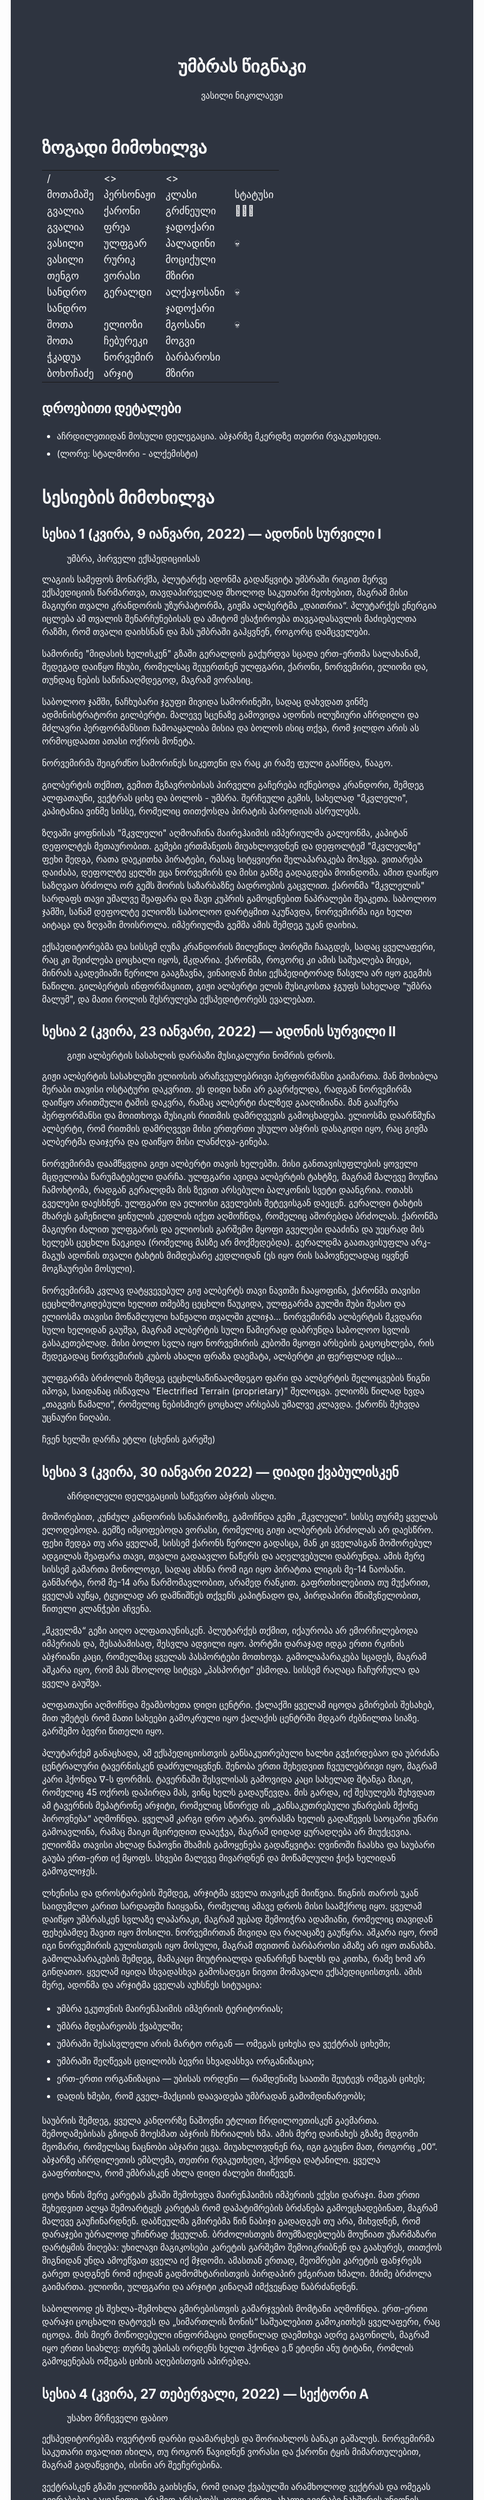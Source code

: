 #+TITLE: უმბრას წიგნაკი
#+HTML_HEAD: <style type="text/css">body{ background: #2e3440; color: #ffffff; max-width: 640px; margin: auto; } a{ color: #81a1c1; width: auto; } img{ max-width: 600px; } p { line-height: 150% } li { line-height: 200% }</style>
#+OPTIONS: toc:2 num:nil
#+AUTHOR: ვასილი ნიკოლაევი

* ზოგადი მიმოხილვა
#+ATTR_ORG: :width 600
[[./umbra.png]]

| /        | <>        | <>         |         |
| მოთამაშე | პერსონაჟი | კლასი      | სტატუსი |
|----------+-----------+------------+---------|
| გვალია   | ქარონი    | გრძნეული   | 🏃🏻💨     |
| გვალია   | ფრეა      | ჯადოქარი   |         |
| ვასილი   | ულფგარ    | პალადინი   | 💀      |
| ვასილი   | რურიკ     | მოციქული   |         |
| თენგო    | ვორასი    | მზირი      |         |
| სანდრო   | გერალდი   | ალქაჯოსანი | 💀      |
| სანდრო   |           | ჯადოქარი   |         |
| შოთა     | ელიოზი    | მგოსანი    | 💀      |
| შოთა     | ჩებურეკი   | მოგვი      |         |
| ჭკადუა   | ნორვემირ  | ბარბაროსი  |         |
| ბოხოჩაძე | არჯიტ     | მზირი      |         |

** დროებითი დეტალები
- აჩრდილეთიდან მოსული დელეგაცია. აბჯარზე მკერდზე თეთრი რვაკუთხედი.
- (ლორე: სტალმორი - ალქემისტი)

* სესიების მიმოხილვა
** სესია 1 (კვირა, 9 იანვარი, 2022) — ადონის სურვილი I
#+CAPTION: უმბრა, პირველი ექსპედიციისას
#+ATTR_HTML: :alt უმბრა, პირველი ექსპედიციისას
[[./s1.jpg]]

ლაგიის სამეფოს მონარქმა, პლუტარქე ადონმა გადაწყვიტა უმბრაში რიგით მერვე
ექსპედიციის წარმართვა, თავდაპირველად მხოლოდ საკუთარი მეოხებით, მაგრამ მისი მაგიური
თვალი კრანდორის უზურპატორმა, გიჟმა ალბერტმა „დაითრია“. პლუტარქეს ენერგია იცლება ამ თვალის
შენარჩუნებისას და ამიტომ ესაჭიროება თავგადასავლის მაძიებელთა რაზმი, რომ თვალი დაიხსნან და მას 
უმბრაში გაჰყვნენ, როგორც დამცველები.

სამორინე "მიდასის ხელისკენ" გზაში გერალდის გაქურდვა სცადა
ერთ-ერთმა სალახანამ, შედეგად დაიწყო ჩხუბი, რომელსაც შეუერთნენ
ულფგარი, ქარონი, ნორვემირი, ელიოზი და, თუნდაც ნების საწინააღმდეგოდ, მაგრამ
ვორასიც. 

საბოლოო ჯამში, ნაჩხუბარი ჯგუფი მივიდა სამორინეში, სადაც დახვდათ ვინმე ადმინისტრატორი გილბერტი.
მალევე სცენაზე გამოვიდა ადონის ილუზიური აჩრდილი და მძლავრი პერფორმანსით ჩამოაყალიბა მისია და ბოლოს ისიც თქვა,
რომ ჯილდო არის ას ორმოცდაათი ათასი ოქროს მონეტა.

ნორვემირმა შეიგრძნო სამორინეს სიკეთენი და რაც კი რამე ფული გააჩნდა, წააგო.

გილბერტის თქმით, გემით მგზავრობისას პირველი გაჩერება იქნებოდა კრანდორი, შემდეგ ალფათაუნი, ვექტრას ციხე და ბოლოს - უმბრა.
შერჩეული გემის, სახელად "მკვლელი", კაპიტანია ვინმე სისსე, რომელიც თითქოსდა პირატის პაროდიას ასრულებს.

ზღვაში ყოფნისას "მკვლელი" აღმოაჩინა მაირეჰაიმის იმპერიულმა გალეონმა, კაპიტან დეფოლტეს მეთაურობით. გემები ერთმანეთს მიუახლოვდნენ
და დეფოლტემ "მკვლელზე" ფეხი შედგა, რათა დაეკითხა პირატები, რასაც სიტყვიერი შელაპარაკება მოჰყვა. ვითარება დაიძაბა, დეფოლტე ყელში ეცა ნორვემირს და მისი
განზე გადაგდება მოინდომა. ამით დაიწყო საზღვაო ბრძოლა ორ გემს შორის საზარბაზნე ბადროების გაცვლით. ქარონმა "მკვლელის" სარდაფს თავი უმალვე
შეაფარა და შავი კუპრის გამოყენებით ნაპრალები შეაკეთა. საბოლოო ჯამში, სანამ დეფოლტე ელიოზს საბოლოო დარტყმით აკუწავდა, ნორვემირმა იგი ხელთ აიტაცა
და ზღვაში მოისროლა. იმპერიულმა გემმა ამის შემდეგ უკან დაიხია.

ექსპედიტორებმა და სისსემ ღუზა კრანდორის მილეწილ პორტში ჩააგდეს, სადაც ყველაფერი, რაც კი შეიძლება ცოცხალი იყოს, მკდარია. ქარონმა, როგორც კი ამის საშუალება მიეცა, 
მინრას აკადემიაში წერილი გააგზავნა, ვინაიდან მისი ექსპედიტორად წასვლა არ იყო გეგმის ნაწილი. გილბერტის ინფორმაციით, გიჟი ალბერტი ელის მუსიკოსთა ჯგუფს სახელად
"უმბრა მალუმ", და მათი როლის შესრულება ექსპედიტორებს ევალებათ.

[[./plan.PNG]]

** სესია 2 (კვირა, 23 იანვარი, 2022) — ადონის სურვილი II
#+CAPTION: გიჟი ალბერტის სასახლის დარბაზი მუსიკალური ნომრის დროს.
#+ATTR_HTML: :alt გიჟი ალბერტის სასახლის დარბაზი მუსიკალური ნომრის დროს.
[[./s2.jpg]]

გიჟი ალბერტის სასახლეში ელიოსის არაჩვეულებრივი პერფორმანსი
გაიმართა. მან მოხიბლა მერაბი თავისი ოსტატური დაკვრით. ეს
დიდი ხანი არ გაგრძელდა, რადგან ნორვემირმა დაიწყო არითმული
ტაშის დაკვრა, რამაც ალბერტი ძალზედ გააღიზიანა. მან
გააჩერა პერფორმანსი და მოითხოვა მუსიკის რითმის დამრღვევის
გამოცხადება. ელიოსმა დაარწმუნა ალბერტი, რომ რითმის
დამრღვევი მისი ერთერთი უსულო აბჯრის დასაკიდი იყო, რაც
გიჟმა ალბერტმა დაიჯერა და დაიწყო მისი ლანძღვა-გინება.

ნორვემირმა დაამწყვდია გიჟი ალბერტი თავის ხელებში. მისი
განთავისუფლების ყოველი მცდელობა წარუმატებელი დარჩა.
ულფგარი ავიდა ალბერტის ტახტზე, მაგრამ მალევე მოუწია ჩამოხტომა,
რადგან გერალდმა მის ზევით არსებული ბალკონის სვეტი დაანგრია.
ოთახს გველები დაესხნენ. ულფგარი და ელიოსი გველების შეტევისგან
დაეცენ. გერალდი ტახტის მხარეს გაჩენილი ყინულის კედლის იქეთ
აღმოჩნდა, რომელიც აშორებდა ბრძოლას. ქარონმა მაგიური ძალით
ულფგარის და ელიოსის გარშემო მყოფი გველები დააძინა და უეცრად
მის ხელებს ცეცხლი წაეკიდა (რომელიც მასზე არ მოქმედებდა).
გერალდმა გაათავისუფლა არკ-მაგუს ადონის თვალი ტახტის მიმდებარე
კედლიდან (ეს იყო რის საპოვნელადაც იყვნენ მოგზაურები მოსული).

ნორვემირმა კვლავ დატყვევებულ გიჟ ალბერტს თავი ნავთში
ჩააყოფინა, ქარონმა თავისი ცეცხლმოკიდებული ხელით თმებზე ცეცხლი წაუკიდა,
ულფგარმა გულში შუბი შეასო და ელიოსმა თავისი მოწამლული
ხანჟალი თვალში გლიჯა... ნორვემირმა ალბერტის მკვდარი სული
ხელიდან გაუშვა, მაგრამ ალბერტის სული წამიერად დაბრუნდა
საბოლოო სვლის გასაკეთებლად. მისი ბოლო სვლა იყო ნორვემირის
კუბოში მყოფი არსების გაცოცხლება, რის შედეგადაც ნორვემირის
კუბოს ახალი ფრაზა დაემატა, ალბერტი კი ფერფლად იქცა...

ულფგარმა ბრძოლის შემდეგ ცეცხლსაწინააღმდეგო ფარი და ალბერტის შელოცვების წიგნი
იპოვა, საიდანაც ისწავლა "Electrified Terrain (proprietary)" შელოცვა. ელიოზს წილად
ხვდა „თაგვის წამალი“, რომელიც ნებისმიერ ცოცხალ არსებას უმალვე კლავდა. ქარონს
შეხვდა უცნაური ნიღაბი.

ჩვენ ხელში დარჩა ეტლი (ცხენის გარეშე)

** სესია 3 (კვირა, 30 იანვარი 2022) — დიადი ქვაბულისკენ
#+CAPTION: აჩრდილელი დელეგაციის საწევრო აბჯრის ასლი.
#+ATTR_HTML: :alt აჩრდილელი დელეგაციის საწევრო აბჯრის ასლი.
[[./s3.png]]

მოშორებით, კუნძულ კანდორის სანაპიროზე, გამოჩნდა გემი „მკვლელი“. სისსე თურმე
ყველას ელოდებოდა. გემზე იმყოფებოდა ვორასი, რომელიც გიჟი ალბერტის ბრძოლას არ
დაესწრო. ფეხი შედგა თუ არა ყველამ, სისსემ ქარონს წერილი გადასცა, მან კი
ყველასგან მოშორებულ ადგილას შეაფარა თავი, თვალი გადაავლო ნაწერს და აღელვებული
დაბრუნდა. ამის მერე სისსემ გამართა მონოლოგი, სადაც ახსნა რომ იგი იყო პირატთა
ლიგის მე-14 ნაოსანი. განმარტა, რომ მე-14 არა წარმომავლობით, არამედ რანკით.
გაფრთხილებითა თუ მუქარით, ყველას აუწყა, ტყუილად არ დამნიშნეს თქვენს კაპიტნადო
და, პირდაპირი მნიშვნელობით, წითელი კლანჭები აჩვენა.

„მკველმა“ გეზი აიღო ალფათაუნისკენ. პლუტარქეს თქმით, იქაურობა არ ემორჩილებოდა
იმპერიას და, შესაბამისად, შესვლა ადვილი იყო. პორტში დარაჯად იდგა ერთი რკინის
აბჯრიანი კაცი, რომელმაც ყველას პასპორტები მოთხოვა. გამოლაპარაკება სცადეს, მაგრამ
აშკარა იყო, რომ მას მხოლოდ სიტყვა „პასპორტი“ ესმოდა. სისსემ რაღაცა ჩაჩურჩულა და
ყველა გაუშვა.

ალფათაუნი აღმოჩნდა მეამბოხეთა დიდი ცენტრი. ქალაქში ყველამ იცოდა გმირების
შესახებ, მით უმეტეს რომ მათი სახეები გამოკრული იყო ქალაქის ცენტრში მდგარ
ძებნილთა სიაზე. გარშემო ბევრი წითელი იყო.

პლუტარქემ განაცხადა, ამ ექსპედიციისთვის განსაკუთრებული ხალხი გვჭირდებაო და
უბრძანა ცენტრალური ტავერნისკენ დაძრულიყვნენ. შენობა ერთი შეხედვით ჩვეულებრივი
იყო, მაგრამ კარი ჰქონდა \nabla-ს ფორმის. ტავერნაში შესვლისას გამოვიდა კაცი
სახელად შტანგა მაიკი, რომელიც 45 ოქროს დაპირდა მას, ვინც ხელს გადაუწევდა. მის
გარდა, იქ შესულებს შეხვდათ ამ ტავერნის მეპატრონე არჯიტი, რომელიც სწორედ ის
„განსაკუთრებული უნარების მქონე პიროვნება“ აღმოჩნდა. ყველამ კარგი დრო ატარა.
ვორასმა ხელის გადაწევის საოცარი უნარი გამოავლინა, რამაც მაიკი მცირედით დააეჭვა,
მაგრამ დიდად ყურადღება არ მიუქცევია. ელიოზმა თავისი ახლად ნაპოვნი შხამის
გამოყენება გადაწყვიტა: ღვინოში ჩაასხა და საუბარი გაუბა ერთ-ერთ იქ მყოფს. სხვები
მალევე მივარდნენ და მოწამლული ჭიქა ხელიდან გამოგლიჯეს.

ლხენისა და დროსტარების შემდეგ, არჯიტმა ყველა თავისკენ მიიწვია. წიგნის თაროს უკან
საიდუმლო კარით სარდაფში ჩაიყვანა, რომელიც ამავე დროს მისი საამქროც იყო. ყველამ
დაიწყო უმბრასკენ სვლაზე ლაპარაკი, მაგრამ უცბად შემოიჭრა ადამიანი, რომელიც
თავიდან ფეხებამდე შავით იყო მოსილი. ნორვემირთან მივიდა და რაღაცაზე გაუწყრა.
აშკარა იყო, რომ იგი ნორვემირის გულისთვის იყო მოსული, მაგრამ თვითონ ბარბაროსი
ამაზე არ იყო თანახმა. გამოლაპარაკების შემდეგ, მამაკაცი მიუტრიალდა დანარჩენ ხალხს
და კითხა, რამე ხომ არ გინდათო. ყველამ იყიდა სხვადასხვა გამოსადეგი ნივთი მომავალი
ექსპედიციისთვის. ამის მერე, ადონმა და არჯიტმა ყველას აუხსნეს სიტუაცია:

- უმბრა ეკუთვნის მაირენჰაიმის იმპერიის ტერიტორიას;
- უმბრა მდებარეობს ქვაბულში;
- უმბრაში შესასვლელი არის მარტო ორგან — ომეგას ციხესა და ვექტრას ციხეში;
- უმბრაში შეღწევას ცდილობს ბევრი სხვადასხვა ორგანიზაცია;
- ერთ-ერთი ორგანიზაცია — უბისას ორდენი — რამდენიმე საათში შეუტევს ომეგას ციხეს;
- დადის ხმები, რომ გველ-მაქციის დაავადება უმბრადან გამომდინარეობს;

საუბრის შემდეგ, ყველა კანდორზე ნაშოვნი ეტლით ჩრდილოეთისკენ გაემართა.
შემოღამებისას გზიდან მოესმათ აბჯრის ჩხრიალის ხმა. ამის მერე დაინახეს გზაზე
მდგომი მეომარი, რომელსაც ნაცნობი აბჯარი ეცვა. მიუახლოვდნენ რა, იგი გაეცნო მათ,
როგორც „00“. აბჯარზე აჩრდილეთის ემბლემა, თეთრი რვაკუთხედი, ჰქონდა დატანილი.
ყველა გააფრთხილა, რომ უმბრასკენ ახლა დიდი ძალები მიიწევენ.

ცოტა ხნის მერე კარეტას გზაში შემოხვდა მაირენჰაიმის იმპერიის ექვსი დარაჯი. მათ
ერთი შეხედვით ალყა შემოარტყეს კარეტას რომ დაპატიმრების ბრძანება გამოეცხადებინათ,
მაგრამ მალევე გაუჩინარდნენ. დაბნეულმა გმირებმა წინ ნაბიჯი გადადგეს თუ არა,
მიხვდნენ, რომ დარაჯები უბრალოდ უჩინრად ქცეულან. ბრძოლისთვის მოუმზადებლებს
მოუწიათ უზარმაზარი დარტყმის მიღება: უხილავი მაგიკოსები კარეტის გარშემო
შემოიკრიბნენ და გაახურეს, თითქოს შიგნიდან უნდა ამოეწვათ ყველა იქ მჯდომი. ამასთან
ერთად, მეომრები კარეტის ფანჯრებს გარეთ დადგნენ რომ იქიდან გადმომხტარისთვის
პირდაპირ ეძგირათ ხმალი. მძიმე ბრძოლა გაიმართა. ელიოზი, ულფგარი და არჯიტი კინაღამ
იმქვეყნად წაბრძანდნენ.

საბოლოოდ ეს შეხლა-შემოხლა გმირებისთვის გამარჯვების მომტანი აღმოჩნდა. ერთ-ერთი
დარაჯი ცოცხალი დატოვეს და „სიმართლის ზონის“ საშუალებით გამოკითხეს ყველაფერი, რაც
იცოდა. მის მიერ მოწოდებული ინფორმაცია დიდწილად დაემთხვა ადრე გაგონილს, მაგრამ
იყო ერთი სიახლე: თურმე უბისას ორდენს ხელთ ჰქონდა ე.წ ეტიენი ანუ ტიტანი, რომლის
გამოყენებას ომეგას ციხის აღებისთვის აპირებდა.

** სესია 4 (კვირა, 27 თებერვალი, 2022) — სექტორი A
#+CAPTION: უსახო მრჩეველი ფაბიო
#+ATTR_HTML: :alt უსახო მრჩეველი ფაბიო
[[./s4.png]]

ექსპედიტორებმა ოვერტონ დარბი დაამარცხეს და შორიახლოს ბანაკი გაშალეს. ნორვემირმა საკუთარი თვალით იხილა, თუ როგორ წავიდნენ ვორასი
და ქარონი ტყის მიმართულებით, მაგრამ გადაწყვიტა, ისინი არ შეეჩერებინა.

ვექტრასკენ გზაში ელიოზმა გაიხსენა, რომ დიად ქვაბულში არამხოლოდ ვექტრას და ომეგას გვირაბებია გაყვანილი, არამედ არსებობს კიდევ ერთი,
ახალი გვირაბი ნახშირის უნიონის ტერიტორიაზე. ამბობენ, რომ დაახლოებით 2 თვის წინ ნახშირის უნიონის ცენტრალური კომიტეტის მდივანმა, ულფრიდ
კოლბერგმა მოიწვია გამორჩეულ მაღაროელთა რაზმი და მათ დაავალა დიად ქვაბულთან ახლოს მდებარე მაღაროში ახლებური წარმოშობის "გრანიტის"
მოპოვება. ამ რაზმმა, სახელად ლ.ე.დ.ა. (ლითონთა ექსკავაციის დორფული ასოციაცია), გეგმას არასანქცირებულად გადაუხვია და დიად ქვაბულში მესამე
გვირაბი გაიყვანა, შემდეგ უმბრას ტერიტორიაში გაიფანტა.

ელიოზმა ასევე გაიხსენა, რომ მიწათ განრიდების შემდეგ აჩრდილეთის ტერიტორიაზე დავარდა უზარმაზარი ყინულოვანი წარმონაქმნი. ამბობენ, რომ მისი
მეშვეობით იქაური ელემენტალები თავისუფლად ხვდებიან უმბრას ტერიტორიაზე. ადონი, ისევე როგორც სხვა მრავალი, ეჭვობს, რომ აჩრდილელი
ელემენტალები დორფებთან ერთად უმბრას უღმერთო მიწაზე შავბნელ საქმეებს ჩარხავენ. ამასობაში, მაირეჰაიმის იმპერია და გრაკლიანის პაქტი ებრძვიან უმძლავრეს და უცნობ დაავადებას - გველადქმნას.

ვექტრასთან ახლოს, გზაჯვარედინზე, ექსპედიტორებს ჩაუარა ვეფხვისთავიანმა, მწვანეებში ჩაცმულმა არსებამ. ექსპედიტორებს მისალმებაზე ამ 
ქმნილებამ პატარა იისფერი ბურთის სროლით უპასუხა. ელიოზმა პირველმა დაითრია ეს ბურთი, ის მაშინვე აფეთქდა და ელიოზი სულ იისფრად
შეღება. აღმოჩნდა, რომ ეს არის უძილობის წყევლა. ადონმა წყევლის განქარვების მცოდნე მხოლოდ ერთი ადამიანი გაიხსენა ვექტრას მიდამოებში - 
უსახო მაგიკოსი. ექსპედიტორებმა უსახო მაგიკოსის "მოთამაშეთა გროტო" მოინახულეს, ის უკნიდან თავში დარტყმით ჩათიშეს და გაქურდეს, 
საჭირო გრაგნილიც მოიპოვეს.

ვექტრას ციტადელი დასახლებულია ტაძრების დამცველთა ორდენით, სახელად სექტორი A. ვექტრაზე ასულ ექსპედიტორებს, გასაკვირველად, დახვდა ამ
ორდენის მხოლოდ ერთი წევრი - ძმა პატრიკი, მას უნდა გაეღო "უკანასკნელი ჭიშკარი", რომელიც "უკანასკნელი გვირაბის" ბოლოში მდებარეობს და 
უმბრას პირდაპირ ებჯინება, მაგრამ მოხდა მოულოდნელი - ძმა პატრიკი დაშლის წყევლით შეაჩვენა არქმაგუს კასიუსმა, რომელიც ჩუმად, ექსპედიტორთა
ყურადღების მიპყრობის გარეშე, "უკანასკნელ გვირაბში" შემოპარულა. კასიუსმა ექსპედიტორები გვირაბიდან ვექტრას ციტადელის ეზოში გამოიტყუა, სადაც
მათ დახვდათ უბისას ორდენი სრული შემადგენლობით - 7 მაგუსი, ეტიენი და თავად კასიუსი. მაგუსებმა მალევე გამოიყენეს ყინულის კონა, შემდეგ
ცეცხლოვანი ბირთვი და გერალდი, რომელსაც სულ რაღაც 5 წამის ამოღებული ჰქონდა თავისი ცეცხლოვანი ხმალი, მიაწვინეს. კასიუსი ელიოზის ღრმად 
აღვერახსნილ, ყურის გამაბრუებელ სიმღერას შეუშინდა და ვექტრას გალავანზე მიიმალა. ეტიენმა მხოლოდ ერთი რამ იცოდა, და კარგადაც გამოსდიოდა - 
ხელების ტყაპანი მიწაზედ, მცირე ძვრების გამოწვევითაც კი. ეტიენმა ელიოზი ლურსმანივით ჩააჭედა მიწაში, მაგრამ ულფგარმა თავისი ოქროს ხელით
თანამოძმე იხსნა და მანაც განაახლა მგოსნის საქმიანობა - ნორვემირს გადასცა შთაგონებანი. არჯიტმა ეულად დაყუდებული კასიუსი ციხის
გალავანზე იხილა, დრო იხელთა და ის მიზანში ამოიყვანა. კასიუსმა ხელშეუხებლობის სფერო ცუდ დროს გააქტიურა - არჯიტიც მასში მოხვდა, და მანაც არ
დააყოვნა, არქმაგუსს უტარა მახვილები და სფეროდან, გალავნიდანაც ჩააგდო უკან ეზოში. ამასობაში ეტიენმა კვლავ ლურსმანივით ჩააჭედა ელიოზი მიწაში,
ხოლო სხვა მაგუსებმა ულფგარი მიაწვინეს. ეზოში მხოლოდღა ნორვემირი იბრძოდა, მის წინააღმდეგ მაგუსებმა ძალები დალიეს და დიდი ვერაფერი დააკლეს.
საწყალი გერალდის დამწვარი ნეშტის შველა აზრს იყო მოკლებული ისევე, როგორც ელიოზის გაჭყლეტილი, დასახიჩრებული სხეულისა. ულფგარი ჯერაც
სუნთქავდა, მისი გაყინული გონება ბოლო უჯრედებით საზრდოობდა. ნორვემირმა გადაწყვიტა, რომ ეტიენის, 2 მაგუსისა და მათი ოსტატის წინააღმდეგ
ის და არჯიტი ვერას გახდებოდნენ, ამიტომ გაქცევის დრო იყო, ოღონდ უმბრაში! 

უგონო ულფგარით ცალ მხარზე და მეორეზე - არჯიტით, ნორვემირი "უკანასკნელი გვირაბისკენ" ფეხის კუნთების სრული ამუშავებით დაიძრა. ეს
უმალვე დაინახა კასიუსმა და საკუთარი თავი, ისევე როგორც დარჩენილი ორი მაგუსი, ნორვემირის პირისპირ გაჩითა, ზედ გვირაბისკენ მიმავალ კარზე.
ეტიენმაც საკუთარი ოსტატისკენ იწყო ნელი სვლა. ნორვემირმა იგრძნო, რომ ულფგარის გული აღარ ცემდა. ის უჩუმრად გაპარულა. ნორვემირმა მთელი
სიმწრითა და ბრაზით დაიბღავლა, ყურის წამღები სიმძლავრით, მერე ორივე ხელი კასიუსს დაავლო და ის კედელზე მიანარცხა. არჯიტთან ერთად
ნორვემირი "უკანასკნელ გვირაბში" ჩავიდა და მის ზურგზე მიჯაჭვული კუბო ახმაურდა, ის შაშხანებდა და ტკაცუნობდა... ისმოდა კასიუსისა და მისიანების
განწირული ყვირილები - "არ გააღოთ! გთხოვთ! გემუდარებით!" 

ნორვემირმა "უკანასკნელი ჭიშკრის" საწევი ჩამოწია. დამაყრუებელ სიჩუმეს მძლავრი ქარი მოჰყვა და გვირაბის ბოლოში მძიმე ჭიშკარი გვერდზე შეიწია.
დასისხლიანებული ნორვემირი და თავზარდაცემული არჯიტი უმბრაზე გავიდნენ. მათ იხილეს, თუ როგორ გაანადგურა კასიუსმა საკუთარი მაგიური
შესაძლებლობები, რათა "უკანასკნელი ჭიშკარი" დაეკეტა - მან ეს მოახერხა.

** სესია 5 (კვირა, 6 მარტი, 2022) — უმბრა I
#+CAPTION: ძველი ანტიოქიის იმპერიული არქიტექტურა
#+ATTR_HTML: :alt ძველი ანტიოქიის იმპერიული არქიტექტურა
[[./s5.png]]

ნორვემირი და არჯიტი მოხვდნენ უმბრაში. გატრუნულნი შეჰყურებდნენ ისინი ცას შავს, თავდაპირველად კუპრივით შავს და შემდგომ მუქ ლურჯს, როცა თვალი მიეჩვია და იხილა
ათასობით ვარსკვლავი. ორთავეს ახსოვდა, რომ წუთების წინ, დიადი ქვაბულის გადაღმა, მზიანი დღე იყო. ასე უცებ რად დაღამდა, არავინ იცოდა. თოვლს მოწითალო ფერი მიუღია,
ის მთვარის შუქს ირეკლავდა. გადარჩენილი ექსპედიტორების თვალწინ თვალუწვდენელი ველი გადაშლილიყო და შეპყრობილი იყო ის ზებუნებრივი მდუმარებით. 

ადონი აღარ იღიმოდა, ნორვემირისა და არჯიტის სასოწარკვეთას მისი შეუპოვარი, დადებითი გუნებაც დაუჩაგრია. მიუხედავად ამისა, ადონმა გეზი ძველი ანტიოქიისკენ, უმბრას უახლოესი 
სამხრეთული ქალაქისკენ დასახა. ადონის თქმით, მიწათ განრიდებამდე რამდენიმე წუთით ადრე მან პირში რკინის გემო იგრძნო, თითქოსდა თავისივე სისხლი გადაეყლაპა, და ეს
ნიშნავდა მხოლოდ ერთ რამეს - ალქიმია. ლეგენდარული ალქიმიკოსი, სტალმორი, სწორედ ძველ ანტიოქიაში იმალებოდა, სანამ აჩრდილეთში გაიხიზნებოდა. ადონს ჰქონდა იმედი,
რომ აქ იპოვიდა მის ნაშრომებს, რომელიც დაეხმარებოდა უმბრას იდუმალებაზე პასუხის მოძებნაში.

ექსპედიტორებმა სვლა ინერტულად მდინარე გველის მარჯვენა სანაპიროს გასწვრივ განაგრძეს. ადონი შეჩერდა, მან ვიღაცის ან რაღაცის მოახლება იგრძნო და მძლავრი ნათება გამოჰყო,
გამოავლინა ჰაეროვანი ქმნილება. თავდაპირველად, უცნობი ორჭოფობდა, ექსპედიტორებს არ ეცნობოდა, მაგრამ მერე გონს მოეგო და განაცხადა, ჩებურეკი მქვიაო და უკვე 40 წელია,
რაც უმბრაში ვარო. არჯიტს ჩებურეკისნაირი ელემენტალები იქამდეც ენახა, აჩრდილეთში. უცნობმა ექსპედიტორებთან ყოფნა დაიჩემა და მათაც ის, მართალია, ეჭვის თვალით, მაგრამ მიიღეს.

არჯიტს დააინტერესა, თუ ვინ იყვნენ მეშვიდე ექსპედიციის (1361) წევრები, და ადონმაც არ დააყოვნა:
1) ლუდვიგ რაისი (fighter)
2) ემერიკ უარდი (barbarian)
3) მუჰამედ (ranger)
4) მისტერ ჯონსი (fighter)
5) ტომ კენტი (ranger)
6) ჟან-პიერ მანუჩარი
ჩებურეკმა თქვა, რომ უმბრას მიწებზე ამ ადამიანებს იცნობენ. მისი ინფორმაციით, ყველა წევრი გველადქმნამ დაძლია, გარდა ჟან-პიერ მანუჩარისა, რატომღაც. ეს უკანასკნელი დანარჩენებს
ადრევე განერიდა. მუჰამედი და ლუდვიგ რაისი დედაქალაქ ანტივესისკენ დაიძრნენ, ხოლო სხვები უგზო-უკვლოდ დაიკარგნენ.

წინ მავალი ექსპედიტორების ყურადღება წამიერად მიიპყრო ოქროსფერმა ნაპერწკალმა, რომელიც მალევე აფეთქდა. განზე გავარდნილ ნორვემირს, არჯიტსა და ჩებურეკს მოევლინა მიწაზე 
დაგდებული დორფი. ის კარგად იყო ჩაცმული, თუმცა სახეზე დასტყობოდა რაღაცნაირი "ვითომ გაკვირვება". ადონმა მალევე აცნობა თანაგუნდელებს, რომ ამ დორფმა არ წამს "ანომალიური
ტელეპორტი" აღასრულა. ადონმა ასევე გაამხილა, რომ უმბრა მოცულია "საყოველთაო ჯადოთი", რომლის სრულ კონტროლში აყვანა მხოლოდ უმაღლესი წოდების ჯადოქრებს შეუძლიათ,
მაგრამ არასრულ კონტროლში - უკლებლივ ყველას. ამ სახის ტელეპორტს ასევე "ლიმინურ ტელეპორტს" უწოდებენ. ის არ არის სტაბილური, და არის იმის საშიშროებაც, რომ შემლოცველი
ტელეპორტაციისას გაიხლიჩოს. ფაქტია, ამ დორფს ეს რისკი რაღაცად უღირდა, და ეს ასეც აღმოჩნდა, ვინაიდან ის ექსპედიტორებს გაეცნო, როგორც ცხონებული ულფგარის ძმა, რურიკ
ბრატისტა. განაცხადა დორფმა, დავალება და მოწოდება, რომელიც ულფგარმა ვერ დაასრულა, მან უნდა დაასრულოს, როგორც ბრატისტების კლანის სრულფასოვანმა წარმომადგენელმა. მიუხედევად
იმისა, რომ ექსპედიტორებს ეუცნაურათ ის თვალი, რომლითაც რურიკი დაჰყურებდა ცხონებული ძმის მოოქროვილ ნივთებს, მათ იგი მიიღეს, როგორც დამატებითი ექსპედიტორი ისევე,
როგორც ჩებურეკი.

ზემოხსენებულის რკვევაში გართულებს მოესმათ თოვლის ფეხქვეშ გათელვის ყუყუნი, ყრიალი. სამხრეთიდან ვორასი მოსულიყო. ექსპედიტორებმა გერალდის, ელიოზისა და ულფგარის სიკვდილი
ახალმოსულსა და ქარონს მალევე დააბრალეს. ქარონი კვლავ არსად ჩანდა და ვორასის თქმით, ის ექსპედიციას საბოლოოდ განერიდა და ვინმე გილბერტის სანახავად წასულიყო. ადონმა ქარონი
დეზერტირად გამოაცხადა და დაიფიცა, რომ ანანებდა ამ გადაწყვეტილებას. ვორასი ექსპედიტორებმა შუა უმბრაში რატომღაც არ მიატოვეს.

არჯიტის ყურადღება შემაღლებულ ბორცვზე დადგმულმა მოცისფრო ქანდაკებამ მიიპრყრო. მასთან მოახლოებისას არჯიტის გონებამ სხეული დატოვა. მის თვალწინ წარსდგა სცენა: ნორვემირი იწვა
"საოპერაციო ქვის მაგიდაზე" და მას თავზე დასტრიალებნენ "მეცნიერები თუ ექიმები". არჯიტის თვალწინ კადრი გადაირთო და მან იხილა მდიდრულად ჩაცმული ადამიანი, რომელიც ცოცხლად იწვოდა.
ნორვემირიც მიუახლოვდა ქანდაკებას, როცა თავზარდაცემული არჯიტი იხილა. ის ყინულოვანი მეომრის ფორმისა იყო, ოღონდ ხმლის გამოკლებით. ქანდაკების ფსიქიკურმა ძალამ ნორვემირიც 
შეიპყრო, მან დაინახა ვიღაც ახალგაზრდა, არისტოკრატული ჩაცმულობის ადამიანი, რომელიც მას ანჯღრევდა, აფხიზლებდა. მალევე ნორვემირმა ამ ადამიანის წასვლა იხილა. ამ დროს ნორვემირის
კუბოზე ოქრისფერი ჩუქურთმებით ამოიტვიფრა აბისალური წარწერა: Я бы умер, но я не могу.

ძველი ანტიოქია დაქცეული იყო. სქელი ფოლადის ჭიშკარი რაღაცას შეუქანავებია და დაუნჯღრევია. ქალაქი თითქმის მთლიანად მოსვრილი იყო წითლად, უმეტესად სითხით, 
რომელიც თავისი სიბლანტით შედედებულ სისხლს წააგავდა, ის ესხა ბილიკებსა თუ ფართო ცენტრალურ გზებზე, შენობებსა და მათ ფანჯრებზე. წითელი ფერის სიჭარბე იმდენად დიადი
იყო, რომ მისი ფერმენტი მუქ ლურჯ ცაზეც გადასულიყო, და მასაც ალისფერი ელფერი ჰქონდა. ძველი ანტიოქიის ხედი იყო ის, რასაც ნებისმიერი ჭკუათმყოფელი ჯოჯოხეთს 
შეადარებდა - თოვლი, სისხლი და ღამე. ადონის თქმით, ის გველისებრი ადამიანები, რომლებიც კანტიკუნტად დაიარებოდნენ ძველი ანტიოქიის დალეწილ ქუჩებში, ჰამიდელებად
იწოდებიან. ზოგადად, ჰამიდი არის ჩვეულებრივი გველი, ხოლო ნახევრად ჰამიდელი არის ის ადამიანი, რომელიც გველადქმნითაა დაავადებული. 
#+CAPTION: ძველი ანტიოქიის გეგმა
#+ATTR_HTML: :alt ძველი ანტიოქიის გეგმა
[[./antioch.png]]

ექსპედიტორებმა უჩუმრად დაიარეს ქალაქის დასავლეთ უბანი, გველთა კილომეტრი, რათა ეპოვათ სტალმორთან დაკავშირებული რაიმე შენობა, შემდეგ მიადგნენ ქალაქის სამხრეთ ნაწილს,
მწიგნობართ უბანს, სადაც არჯიტის დახმარებით გაკოჭეს ერთ-ერთი ნახევრად ჰამიდელი და წაართვეს ერთი აგურით მოპირკეთებული შენობის გასაღები. ამ შენობის აგურებს შორის არსებულ
ღარებში ექსპედიტორებმა აღმოაჩინეს ფეთქებადი მაზუთი. 

ამასობაში, ჩებურეკი ქალაქის ჩრდილოეთისკენ წასულიყო, გორას უბანში, სადაც ის ერთმა დაავადებულმა ქალმა სახლში შემოიპატიჟა, ვინაიდან ვინმე "ფრედერიკად" აღიქვა. საბოლოო ჯამში,
ქალმა დაცვას დაუძაღა, რამეთუ ჩებურეკის უხერხულობა ლეტალურ დონეს აღწევდა. ჩებურეკმა ამ ქალის სახლიდან ერთი წამალი წარიტაცა და ექსპედიტორებს შეუერთდა.

აგურის შენობა ბიბლიოთეკა ყოფილა. იქ ექსპედიტორებმა იპოვეს ოთახი, რომელიც სტალმორის კაბინეტად მიიჩნიეს. ამ ოთახის ბოლოში მდებარე მაგიდის უჯრებში ფათურობდა ერთი 
ნახევრად ჰამიდელი. უცნაური, მანათობელი ობიექტით ხელში, ჰამიდელმა ფანჯრიდან გადახტომა მოინდომა, მაგრამ ის ნორვემირმა შებოჭა. ექსპედიტორებმა გაიგონეს ხმა "FORTIFY", და მათ უკან
კაბინეტის კარი ჩაიკეტა, თანაც გამოჩნდა კიდევ სამი ჰამიდელი. მათ სხვადასხვა მოოქროვილი-მომწვანო იარაღი ეჭირათ. ოთახში ასევე საიდანღაც აღწევდა ნიავი. როგორც აღმოჩნდა, ეს ნიავი
სტალმორის ნაშრომთა ნაფიცი დამცველი, ფრედერიკ მალდინი იყო, უჩინარ, აირად ფორმაში.

ექსპედიტორებმა შეძლეს საკმაოდ მძლავრი ჰამიდელებისა და ფრედერიკის განადგურება. ყველა საბოლოო დარტყმა, სხვათაშორის, ნორვემირმა მიიტანა, მაგრამ ექსპედიტორთა გუნდურობას
ბადალი არ ჰყავდა. როგორც კი მოიცალეს, ექსპედიტორებმა გამოიკვლიეს მოელვარე ობიექტი, რომლის მოპარვაც იმ ერთ ჰამიდელს სურდა. მათ იგი გახსნეს და ხელში შერჩათ წიგნიდან ამოგლეჯილი
ერთი დაკუჭული გვერდი:

#+BEGIN_QUOTE
#+BEGIN_CENTER
/თავი პირველი/
#+END_CENTER

#+BEGIN_CENTER
/დასასრული/
#+END_CENTER

/გარდა პირადი მამოძრავებელი მექანიზმებისა, განვითარებას, ადამიანის მისწრაფებას, გაანადგუროს საკუთარი თავი, ჯოჯოხეთის ალში გადნეს, ვერ შეაჩერებს ვერც ღვთის შიში და ვერც/
/მეფისა თუ იმპერატორის. მე ვარ არა “ვინც”, არამედ “რაც” წინ გაუძღვება ჩვენს ნელ, ცეკვა-ცეკვით ჩასვლას ჯოჯოხეთის კიბეზე. დიახ, ადამიანის სხეულში ჩასაფრებული ეშმაკი - ეს/
/ვარ მე, სტალმორ. ჩემი ცნობიერება, ვაღიარებ თუ ვტრაბახობ, არის შეპყრობილი რაღაც უცნობის მიერ და მე მომდის აზრები, ოჰ, ეს აზრები მხრავენ მე./

/მე გავაორმაგე ადამიანი. მე გავაცოცხლე ადამიანი. მე გავაღვიძე მკვდარი. მე დავაბრუნე არსების ნამდვილი არსი. მე დავარღვიე კანონზიმიერება./
/მე გავაღე ის კარი, რომლის გადაღმაც დავინახე დასასრული. და ჩემთან ერთად დაეცემით ყველა, ყველა რასა, ჩემთან ერთად ეზიარებით/
/დასასრულს, რომელსაც მე თუ არა სხვა მოგავლენდათ. მჯერა, რომ ეს დასასრული უნდა მოხდეს, ვინაიდან ის ხდება. თუ ჩემი ხელი/
/გაიწევს ჯოჯოხეთის კარიბჭეზე, დაე, მაშ ეს ასეც უნდა იყოს./
#+END_QUOTE

ადონის თქმით, ეს თავი სტალმორის ბოლო წიგნის, 1299 წლის "მეცამეტე"-დან არის. ის არ გამოსცეს, ამიტომაც იშოვება მხოლოდ დედანში, და აქ სტალმორმა გაამხილა, თუ რას მოიცავდა
მისი ექსპერიმენტები.

აგურით მოშენებულ ბიბლიოთეკაში ექსპედიტორებმა იპოვეს:
1) [[https://roll20.net/compendium/dnd5e/Items:Wand%20of%20the%20War%20Mage%2C%20%2B1#content][Wand of war mages]]
2) [[https://roll20.net/compendium/dnd5e/Staff%20of%20Withering#content][Staff of Withering]]
3) [[https://www.dandwiki.com/wiki/Alastor_(5e_Equipment)][Alastor]]
4) [[https://www.dandwiki.com/wiki/Artifice_Sword_(5e_Equipment)][Artifice Sword]]
5) [[https://roll20.net/compendium/dnd5e/Rod%20of%20Absorption#content][Rod of Absorption]]
6) 5 potions of greater healing
7) 5 Adamantine bars
